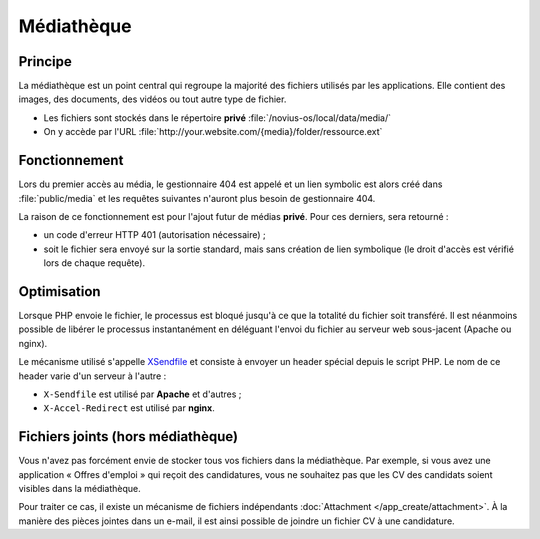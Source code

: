 .. index:: Mediathèque

Médiathèque
###########

Principe
********

La médiathèque est un point central qui regroupe la majorité des fichiers utilisés par les applications. Elle contient
des images, des documents, des vidéos ou tout autre type de fichier.

* Les fichiers sont stockés dans le répertoire **privé** :file:`/novius-os/local/data/media/`
* On y accède par l'URL :file:`http://your.website.com/{media}/folder/ressource.ext`


Fonctionnement
**************

Lors du premier accès au média, le gestionnaire 404 est appelé et un lien symbolic est alors créé dans
:file:`public/media` et les requêtes suivantes n'auront plus besoin de gestionnaire 404.

La raison de ce fonctionnement est pour l'ajout futur de médias **privé**. Pour ces derniers, sera retourné :

* un code d'erreur HTTP 401 (autorisation nécessaire) ;
* soit le fichier sera envoyé sur la sortie standard, mais sans création de lien symbolique (le droit d'accès est
  vérifié lors de chaque requête).

Optimisation
************

Lorsque PHP envoie le fichier, le processus est bloqué jusqu'à ce que la totalité du fichier soit transféré. Il est
néanmoins possible de libérer le processus instantanément en déléguant l'envoi du fichier au serveur web sous-jacent
(Apache ou nginx).

Le mécanisme utilisé s'appelle `XSendfile <http://wiki.nginx.org/XSendfile>`__ et consiste à envoyer un header spécial
depuis le script PHP. Le nom de ce header varie d'un serveur à l'autre :

* ``X-Sendfile`` est utilisé par **Apache** et d'autres ;
* ``X-Accel-Redirect`` est utilisé par **nginx**.


.. seealso:: :doc:`/install/post_install_optimisations`

.. index:: Fichiers joints
.. index:: Attachment

Fichiers joints (hors médiathèque)
**********************************

Vous n'avez pas forcément envie de stocker tous vos fichiers dans la médiathèque. Par exemple, si vous avez une
application « Offres d'emploi » qui reçoit des candidatures, vous ne souhaitez pas que les CV des candidats soient
visibles dans la médiathèque.

Pour traiter ce cas, il existe un mécanisme de fichiers indépendants :doc:`Attachment </app_create/attachment>`. À la manière des pièces jointes
dans un e-mail, il est ainsi possible de joindre un fichier CV à une candidature.
